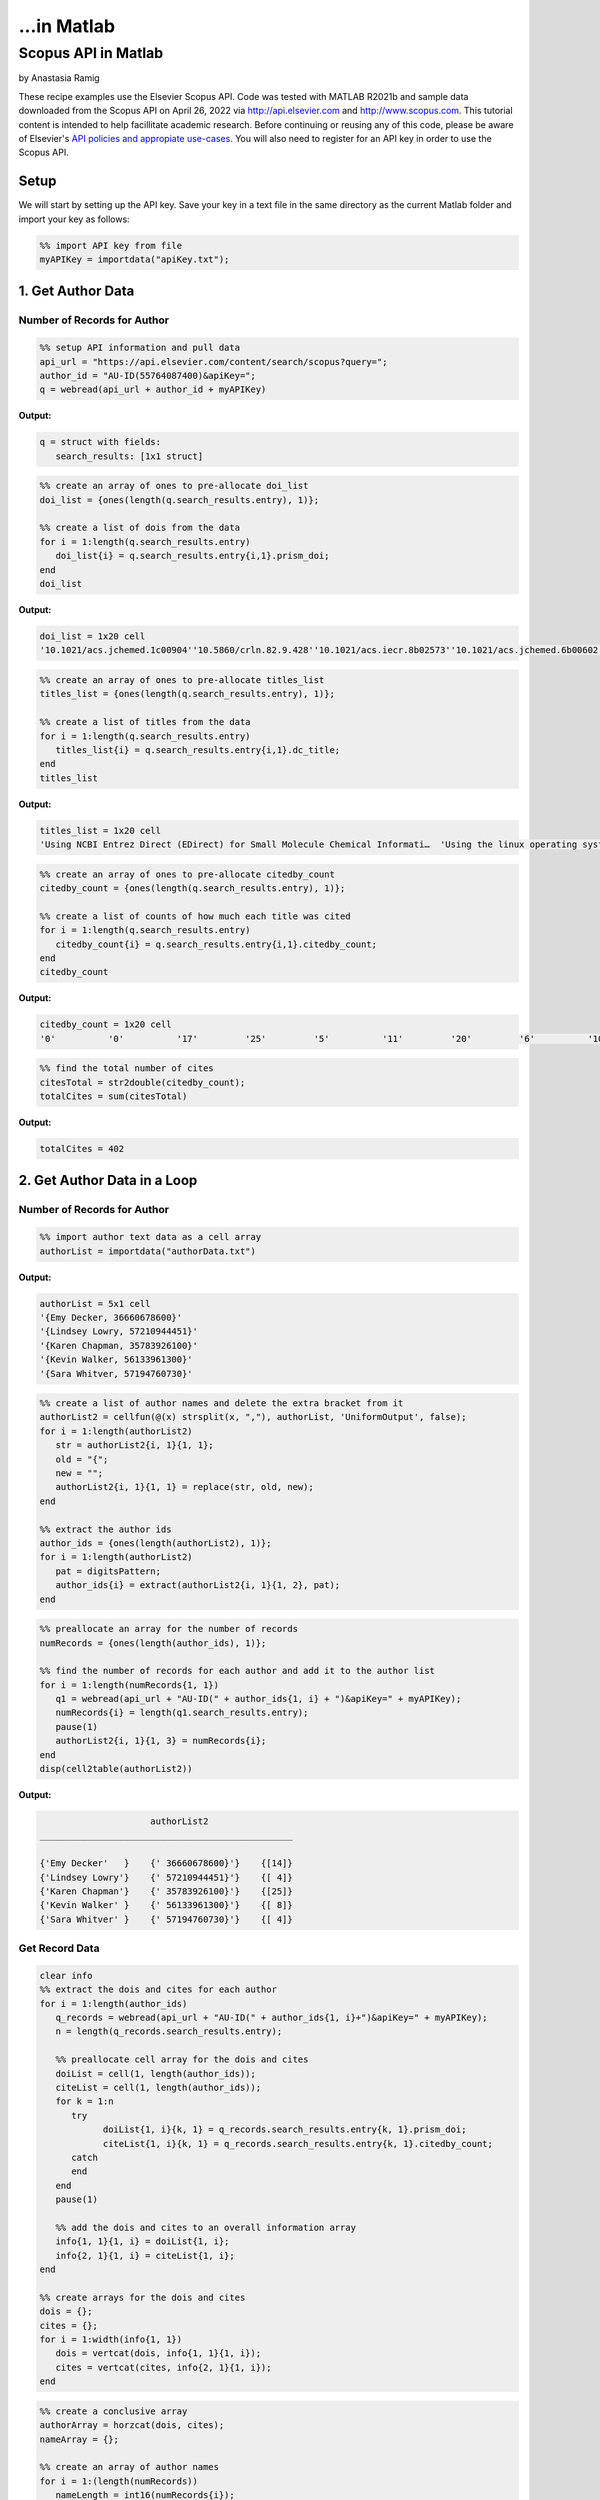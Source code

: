 ...in Matlab
%%%%%%%%%%%%%%%%%%%%%%%%%%%%%%%%%%

.. sectionauthor:: Vincent F. Scalfani <vfscalfani@ua.edu>

Scopus API in Matlab
********************************

by Anastasia Ramig

These recipe examples use the Elsevier Scopus API. 
Code was tested with MATLAB R2021b and sample data downloaded from the Scopus API on April 26, 2022
via http://api.elsevier.com and http://www.scopus.com. This tutorial content is intended to help 
facillitate academic research. Before continuing or reusing any of this code, please be aware of
Elsevier's `API policies and appropiate use-cases`_. You will also need to register for an API key
in order to use the Scopus API.

.. _API policies and appropiate use-cases: https://dev.elsevier.com/use_cases.html

Setup
=========

We will start by setting up the API key. Save your key in a text file in the
same directory as the current Matlab folder and import your key as follows:

.. code-block:: matlab

   %% import API key from file
   myAPIKey = importdata("apiKey.txt");

1. Get Author Data
=====================

Number of Records for Author
-------------------------------

.. code-block:: matlab

   %% setup API information and pull data
   api_url = "https://api.elsevier.com/content/search/scopus?query=";
   author_id = "AU-ID(55764087400)&apiKey=";
   q = webread(api_url + author_id + myAPIKey)

**Output:**

.. code-block:: matlab

   q = struct with fields:
      search_results: [1x1 struct]

.. code-block:: matlab

   %% create an array of ones to pre-allocate doi_list
   doi_list = {ones(length(q.search_results.entry), 1)};

   %% create a list of dois from the data
   for i = 1:length(q.search_results.entry)
      doi_list{i} = q.search_results.entry{i,1}.prism_doi;
   end
   doi_list

**Output:**

.. code-block:: matlab

   doi_list = 1x20 cell
   '10.1021/acs.jchemed.1c00904''10.5860/crln.82.9.428''10.1021/acs.iecr.8b02573''10.1021/acs.jchemed.6b00602''10.5062/F4TD9VBX''10.1021/acs.macromol.6b02005''10.1186/s13321-016-0181-z''10.1021/acs.chemmater.5b04431''10.1021/acs.jchemed.5b00512''10.1021/acs.jchemed.5b00375''10.5860/crln.76.9.9384''10.5860/crln.76.2.9259''10.1021/ed400887t''10.1016/j.acalib.2014.03.015''10.5062/F4XS5SB9''10.1021/ma300328u''10.1021/mz200108a''10.1021/ma201170y''10.1021/ma200184u''10.1021/cm102374t'

.. code-block:: matlab

   %% create an array of ones to pre-allocate titles_list
   titles_list = {ones(length(q.search_results.entry), 1)};

   %% create a list of titles from the data
   for i = 1:length(q.search_results.entry)
      titles_list{i} = q.search_results.entry{i,1}.dc_title;
   end
   titles_list

**Output:**

.. code-block:: matlab

   titles_list = 1x20 cell
   'Using NCBI Entrez Direct (EDirect) for Small Molecule Chemical Informati…  'Using the linux operating system full-time tips and experiences from a s…  'Analysis of the Frequency and Diversity of 1,3-Dialkylimidazolium Ionic …  'Rapid Access to Multicolor Three-Dimensional Printed Chemistry and Bioch…  'Text analysis of chemistry thesis and dissertation titles''Phototunable Thermoplastic Elastomer Hydrogel Networks''Programmatic conversion of crystal structures into 3D printable files us…  'Dangling-End Double Networks: Tapping Hidden Toughness in Highly Swollen…  'Replacing the Traditional Graduate Chemistry Literature Seminar with a C…  '3D Printed Block Copolymer Nanostructures''Hypotheses in librarianship: Applying the scientific method''Recruiting students to campus: Creating tangible and digital products in…  '3D printed molecules and extended solid models for teaching symmetry and…  'Repurposing Space in a Science and Engineering Library: Considerations f…  'A model for managing 3D printing services in academic libraries''Morphological phase behavior of poly(RTIL)-containing diblock copolymer …  'Network formation in an orthogonally self-assembling system''Access to nanostructured hydrogel networks through photocured body-cente…  'Synthesis and ordered phase separation of imidazolium-based alkyl-ionic …  'Thermally stable photocuring chemistry for selective morphological trapp…  

.. code-block:: matlab

   %% create an array of ones to pre-allocate citedby_count
   citedby_count = {ones(length(q.search_results.entry), 1)};

   %% create a list of counts of how much each title was cited
   for i = 1:length(q.search_results.entry)
      citedby_count{i} = q.search_results.entry{i,1}.citedby_count;
   end
   citedby_count

**Output:**

.. code-block:: matlab

    citedby_count = 1x20 cell
    '0'          '0'          '17'         '25'         '5'          '11'         '20'         '6'          '10'         '25'         '0'          '0'          '98'         '6'          '34'         '40'         '31'         '18'         '45'         '11'         

.. code-block:: matlab

   %% find the total number of cites
   citesTotal = str2double(citedby_count);
   totalCites = sum(citesTotal)

**Output:**

.. code-block:: matlab

   totalCites = 402

2. Get Author Data in a Loop
==================================

Number of Records for Author
------------------------------

.. code-block:: matlab

   %% import author text data as a cell array
   authorList = importdata("authorData.txt")

**Output:**

.. code-block:: matlab

   authorList = 5x1 cell
   '{Emy Decker, 36660678600}'   
   '{Lindsey Lowry, 57210944451}'
   '{Karen Chapman, 35783926100}'
   '{Kevin Walker, 56133961300}' 
   '{Sara Whitver, 57194760730}' 


.. code-block:: matlab

   %% create a list of author names and delete the extra bracket from it
   authorList2 = cellfun(@(x) strsplit(x, ","), authorList, 'UniformOutput', false);
   for i = 1:length(authorList2)
      str = authorList2{i, 1}{1, 1};
      old = "{";
      new = "";
      authorList2{i, 1}{1, 1} = replace(str, old, new);
   end

   %% extract the author ids
   author_ids = {ones(length(authorList2), 1)};
   for i = 1:length(authorList2)
      pat = digitsPattern;
      author_ids{i} = extract(authorList2{i, 1}{1, 2}, pat);
   end

.. code-block:: matlab

   %% preallocate an array for the number of records
   numRecords = {ones(length(author_ids), 1)};

   %% find the number of records for each author and add it to the author list
   for i = 1:length(numRecords{1, 1})
      q1 = webread(api_url + "AU-ID(" + author_ids{1, i} + ")&apiKey=" + myAPIKey);
      numRecords{i} = length(q1.search_results.entry);
      pause(1)
      authorList2{i, 1}{1, 3} = numRecords{i};
   end
   disp(cell2table(authorList2))

**Output:**

.. code-block:: matlab

                         authorList2                   
    ________________________________________________

    {'Emy Decker'   }    {' 36660678600}'}    {[14]}
    {'Lindsey Lowry'}    {' 57210944451}'}    {[ 4]}
    {'Karen Chapman'}    {' 35783926100}'}    {[25]}
    {'Kevin Walker' }    {' 56133961300}'}    {[ 8]}
    {'Sara Whitver' }    {' 57194760730}'}    {[ 4]}

Get Record Data
-------------------

.. code-block:: matlab

   clear info 
   %% extract the dois and cites for each author
   for i = 1:length(author_ids)
      q_records = webread(api_url + "AU-ID(" + author_ids{1, i}+")&apiKey=" + myAPIKey);
      n = length(q_records.search_results.entry);
      
      %% preallocate cell array for the dois and cites
      doiList = cell(1, length(author_ids));
      citeList = cell(1, length(author_ids));
      for k = 1:n
         try
               doiList{1, i}{k, 1} = q_records.search_results.entry{k, 1}.prism_doi;
               citeList{1, i}{k, 1} = q_records.search_results.entry{k, 1}.citedby_count;
         catch
         end
      end
      pause(1)
      
      %% add the dois and cites to an overall information array
      info{1, 1}{1, i} = doiList{1, i};
      info{2, 1}{1, i} = citeList{1, i};
   end

   %% create arrays for the dois and cites
   dois = {};
   cites = {};
   for i = 1:width(info{1, 1})
      dois = vertcat(dois, info{1, 1}{1, i});
      cites = vertcat(cites, info{2, 1}{1, i});
   end

.. code-block:: matlab

   %% create a conclusive array
   authorArray = horzcat(dois, cites);
   nameArray = {};

   %% create an array of author names
   for i = 1:(length(numRecords))
      nameLength = int16(numRecords{i});
      authorName = cellstr(repmat(authorList2{i, 1}{1, 1}, nameLength, 1));
      nameArray = vertcat(nameArray, authorName);
   end

   %% add the author names to the informational array
   authorArray = horzcat(authorArray, nameArray)

**Output:**

.. code-block:: matlab

   authorArray = 55x3 cell
      1	2	3
   1	'10.1108/RSR-08-2021-0051'	'0'	'Emy Decker'
   2	'10.1080/1072303X.2021.1929642'	'0'	'Emy Decker'
   3	'10.1080/15367967.2021.1900740'	'8'	'Emy Decker'
   4	'10.1080/15367967.2020.1826951'	'0'	'Emy Decker'
   5	'10.1080/10691316.2020.1781725'	'0'	'Emy Decker'
   6	'10.1145/3347709.3347805'	'0'	'Emy Decker'
   7	'10.4018/978-1-5225-5631-2.ch09'	'3'	'Emy Decker'
   ...
   ...
   ...

Save Record Data to a file
-------------------------------

.. code-block:: matlab

   %% save the search for each author to a mat file
   for author = 1:length(author_ids)
      authorName = authorList2{author, 1}{1, 1};
      q2 = webread(api_url + "AU-ID" + "(" + author_ids{1, author} + ")&apiKey=" + myAPIKey);
      pause(1)
      filename = authorName + ".mat";
      save filename q2;
   end

.. code-block:: matlab

   %% save the author arrays to individual text files
   for i = 1:(length(numRecords))
      clear individualAuthorData;
      individualDois = info{1, 1}{1, i};
      individualCites = info{2, 1}{1, i};
      
      nameLength = int16(numRecords{i});
      authorName = cellstr(repmat(authorList2{i, 1}{1, 1}, nameLength, 1));
      
      individualAuthorData = horzcat(individualDois, individualCites);
      individualAuthorData = horzcat(individualAuthorData, authorName);
      
      writecell(individualAuthorData, (authorList2{i, 1}{1, 1} + ".txt"), "Delimiter", "\t");
   end

3. Get References via a Title Search
=====================================

Number of Title Match Records
----------------------------------

Search Scopus for all references containing 'ChemSpider" in the record title.

.. code-block:: matlab

   %% set up the API information
   api_url = "https://api.elsevier.com/content/search/scopus?query=";
   author_id = "TITLE(ChemSpider)&apiKey=";

   %% find the information for ChemSpider and get the total number of results
   q3 = webread(api_url + author_id + myAPIKey);
   q3.search_results.opensearch_totalResults

Repeat this in a loop to get number of Scopus records for each title search.

.. code-block:: matlab

   %% create a list of titles
   titleList = ["ChemSpider", "PubChem", "ChEMBL", "Reaxys", "SciFinder"];
   length(titleList)

   %% create an array of ones to pre-allocate numRecordsTitle
   clear numRecordsTitle
   numRecordsTitle = {ones(length(titleList), 1)};
   
   %% obtain the number of records for each title in the list and create an array
   for i = 1:length(titleList)
      qt = webread(api_url + "TITLE(" + titleList(i) + ")&apiKey=" + myAPIKey);
      numt = qt.search_results.opensearch_totalResults;
      numRecordsTitle{1, i}{1, 1} = titleList(i);
      numRecordsTitle{1, i}{1, 2} = numt;
      pause(1)
   end

Download Title Match Record Data
------------------------------------

Download records and create a list of selected metadata.

.. code-block:: matlab

   %% create a list of titles and preallocate an array
   titleList = ["ChemSpider", "PubChem", "ChEMBL", "Reaxys", "SciFinder"];
   scopusTitleData = {ones(length(titleList), 1)};
   %% find the dois, titles, and dates for each title in the list and put them into an array
   for t = 1:length(titleList)
      qt = webread(api_url + "TITLE(" + titleList(t) + ")&apiKey=" + myAPIKey);
      n = length(qt.search_results.entry);
      doiTitles = cell(1, length(titleList));
      titles = cell(1, length(titleList));
      dates = cell(1, length(titleList));
      for k = 1:n
         try
               doiTitles{1, t}{k, 1} = qt.search_results.entry{k, 1}.prism_doi;
               titles{1, t}{k, 1} = qt.search_results.entry{k, 1}.dc_title;
               dates{1, t}{k, 1} = qt.search_results.entry{k, 1}.prism_coverDate;
         catch
         end
      end
      pause(1)
      infoTitles{1, 1}{1, t} = doiTitles{1, t};
      infoTitles{2, 1}{1, t} = titles{1, t};
      infoTitles{3, 1}{1, t} = dates{1, t};
   end

.. code-block:: matlab

   %% create an overall array of the information found above
   titleDois = {};
   titlesFinal = {};
   datesFinal = {};
   for t = 1:width(info{1, 1})
      titleDois = vertcat(titleDois, infoTitles{1, 1}{1, t});
      titlesFinal = vertcat(titlesFinal, infoTitles{2, 1}{1, t});
      datesFinal = vertcat(datesFinal, infoTitles{3, 1}{1, t});
   end
   titleArray = horzcat(titleDois, titlesFinal);
   titleArray = horzcat(titleArray, datesFinal);
   %% create an array of names and add it to the overall array
   titlesNameArray = {};
   for t = 1:length(titleList)
      nameLength = length(infoTitles{1, 1}{1, t});
      titlesAuthorName = cellstr(repmat(titleList(t), nameLength, 1));
      titlesNameArray = vertcat(titlesNameArray, titlesAuthorName);
   end
   titleArray = horzcat(titleArray, titlesNameArray)

**Output:**

.. code-block:: matlab

      titleArray = 88x4 cell
      1	2	3	4
   1	'10.1039/c5np90022k'	'Editorial: ChemSpider-a tool for Natural Products research'	'2015-08-01'	'ChemSpider'
   2	'10.1021/bk-2013-1128.ch020'	'ChemSpider: How a free community resource of data can support the teaching of nmr spectroscopy'	'2013-01-01'	'ChemSpider'
   3	'10.1007/s13361-011-0265-y'	'Identification of "known unknowns" utilizing accurate mass data and chemspider'	'2012-01-01'	'ChemSpider'
   4	'10.1002/9781118026038.ch22'	'Chemspider: A Platform for Crowdsourced Collaboration to Curate Data Derived From Public Compound Databases'	'2011-05-03'	'ChemSpider'
   5	'10.1021/ed100697w'	'Chemspider: An online chemical information resource'	'2010-11-01'	'ChemSpider'
   6	'10.1016/j.bioorg.2022.105648'	'Structure-based discovery of a specific SHP2 inhibitor with enhanced blood–brain barrier penetration from PubChem database'	'2022-04-01'	'PubChem'
   7	'10.1016/j.jmb.2022.167514'	'PubChem Protein, Gene, Pathway, and Taxonomy Data Collections: Bridging Biology and Chemistry through Target-Centric Views of PubChem Data'	'2022-01-01'	'PubChem'
   8	'10.1007/s40011-021-01335-x'	'Identification a Novel Inhibitor for Aldo–Keto Reductase 1 C3 by Virtual Screening of PubChem Database'	'2022-01-01'	'PubChem'
   9	'10.1007/978-1-0716-2067-0_27'	'Plant Reactome and PubChem: The Plant Pathway and (Bio)Chemical Entity Knowledgebases'	'2022-01-01'	'PubChem'
   10	'10.1016/j.molstruc.2021.130968'	'3CL<sup>pro</sup> and PL<sup>pro</sup> affinity, a docking study to fight COVID19 based on 900 compounds from PubChem and literature. Are there new drugs to be found?'	'2021-12-05'	'PubChem'
   11	'10.1093/glycob/cwab078'	'Enhancing the interoperability of glycan data flow between ChEBI, PubChem and GlyGen'	'2021-11-01'	'PubChem'
   ...
   ...
   ...

